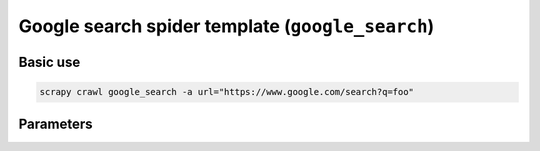 .. _google-search:

=================================================
Google search spider template (``google_search``)
=================================================

Basic use
=========

.. code-block:: shell

    scrapy crawl google_search -a url="https://www.google.com/search?q=foo"

Parameters
==========

.. autopydantic_model:: zyte_spider_templates.spiders.serp.GoogleSearchSpiderParams
    :inherited-members: BaseModel
    :exclude-members: model_computed_fields
